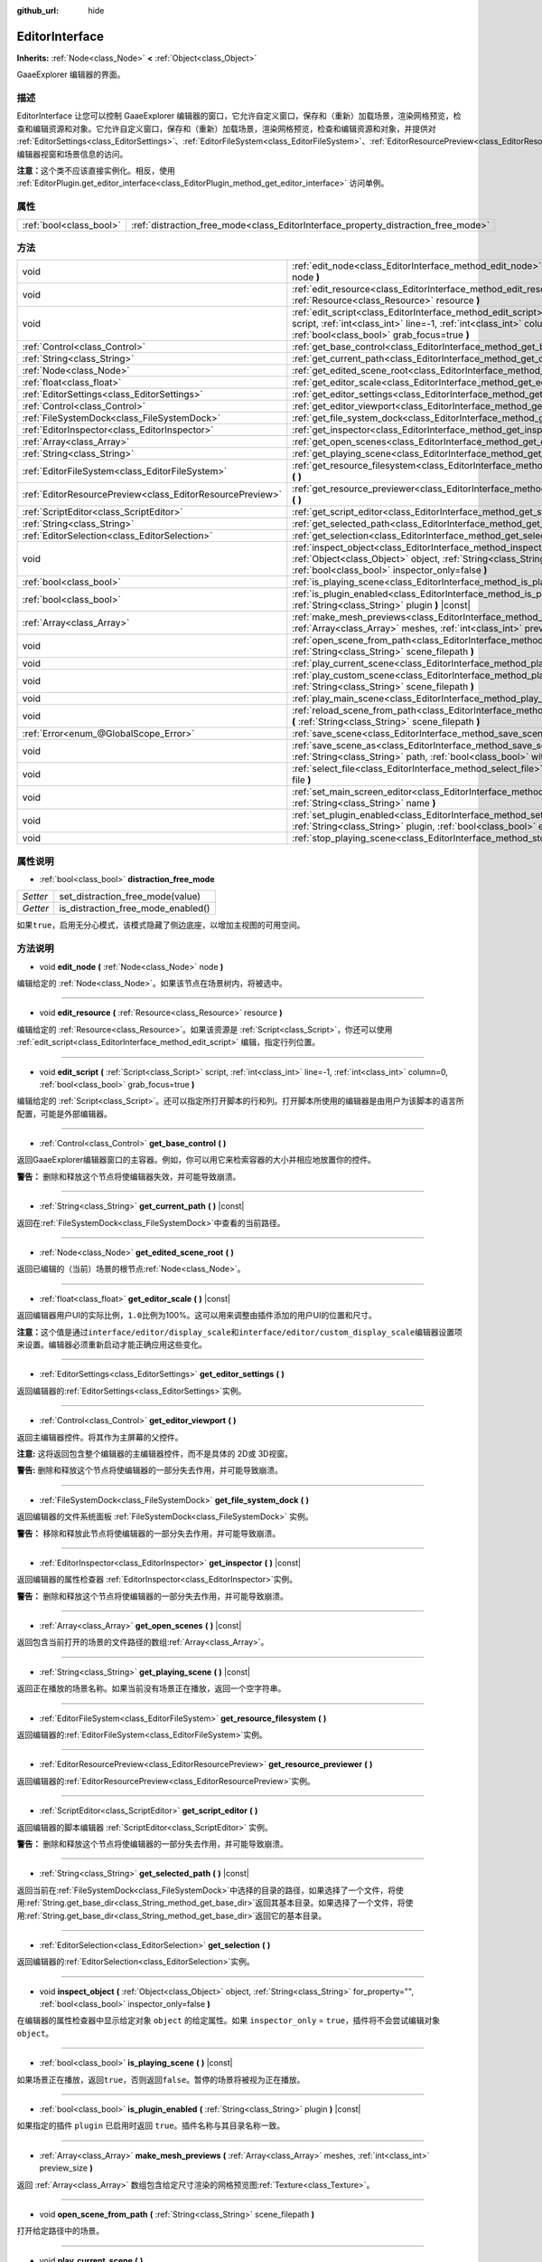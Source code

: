 :github_url: hide

.. Generated automatically by doc/tools/make_rst.py in GaaeExplorer's source tree.
.. DO NOT EDIT THIS FILE, but the EditorInterface.xml source instead.
.. The source is found in doc/classes or modules/<name>/doc_classes.

.. _class_EditorInterface:

EditorInterface
===============

**Inherits:** :ref:`Node<class_Node>` **<** :ref:`Object<class_Object>`

GaaeExplorer 编辑器的界面。

描述
----

EditorInterface 让您可以控制 GaaeExplorer 编辑器的窗口，它允许自定义窗口，保存和（重新）加载场景，渲染网格预览，检查和编辑资源和对象。它允许自定义窗口，保存和（重新）加载场景，渲染网格预览，检查和编辑资源和对象，并提供对 :ref:`EditorSettings<class_EditorSettings>`\ 、\ :ref:`EditorFileSystem<class_EditorFileSystem>`\ 、\ :ref:`EditorResourcePreview<class_EditorResourcePreview>`\ 、\ :ref:`ScriptEditor<class_ScriptEditor>`\ 、编辑器视窗和场景信息的访问。

\ **注意：**\ 这个类不应该直接实例化。相反，使用 :ref:`EditorPlugin.get_editor_interface<class_EditorPlugin_method_get_editor_interface>` 访问单例。

属性
----

+-------------------------+------------------------------------------------------------------------------------+
| :ref:`bool<class_bool>` | :ref:`distraction_free_mode<class_EditorInterface_property_distraction_free_mode>` |
+-------------------------+------------------------------------------------------------------------------------+

方法
----

+-----------------------------------------------------------+---------------------------------------------------------------------------------------------------------------------------------------------------------------------------------------------------------------------+
| void                                                      | :ref:`edit_node<class_EditorInterface_method_edit_node>` **(** :ref:`Node<class_Node>` node **)**                                                                                                                   |
+-----------------------------------------------------------+---------------------------------------------------------------------------------------------------------------------------------------------------------------------------------------------------------------------+
| void                                                      | :ref:`edit_resource<class_EditorInterface_method_edit_resource>` **(** :ref:`Resource<class_Resource>` resource **)**                                                                                               |
+-----------------------------------------------------------+---------------------------------------------------------------------------------------------------------------------------------------------------------------------------------------------------------------------+
| void                                                      | :ref:`edit_script<class_EditorInterface_method_edit_script>` **(** :ref:`Script<class_Script>` script, :ref:`int<class_int>` line=-1, :ref:`int<class_int>` column=0, :ref:`bool<class_bool>` grab_focus=true **)** |
+-----------------------------------------------------------+---------------------------------------------------------------------------------------------------------------------------------------------------------------------------------------------------------------------+
| :ref:`Control<class_Control>`                             | :ref:`get_base_control<class_EditorInterface_method_get_base_control>` **(** **)**                                                                                                                                  |
+-----------------------------------------------------------+---------------------------------------------------------------------------------------------------------------------------------------------------------------------------------------------------------------------+
| :ref:`String<class_String>`                               | :ref:`get_current_path<class_EditorInterface_method_get_current_path>` **(** **)** |const|                                                                                                                          |
+-----------------------------------------------------------+---------------------------------------------------------------------------------------------------------------------------------------------------------------------------------------------------------------------+
| :ref:`Node<class_Node>`                                   | :ref:`get_edited_scene_root<class_EditorInterface_method_get_edited_scene_root>` **(** **)**                                                                                                                        |
+-----------------------------------------------------------+---------------------------------------------------------------------------------------------------------------------------------------------------------------------------------------------------------------------+
| :ref:`float<class_float>`                                 | :ref:`get_editor_scale<class_EditorInterface_method_get_editor_scale>` **(** **)** |const|                                                                                                                          |
+-----------------------------------------------------------+---------------------------------------------------------------------------------------------------------------------------------------------------------------------------------------------------------------------+
| :ref:`EditorSettings<class_EditorSettings>`               | :ref:`get_editor_settings<class_EditorInterface_method_get_editor_settings>` **(** **)**                                                                                                                            |
+-----------------------------------------------------------+---------------------------------------------------------------------------------------------------------------------------------------------------------------------------------------------------------------------+
| :ref:`Control<class_Control>`                             | :ref:`get_editor_viewport<class_EditorInterface_method_get_editor_viewport>` **(** **)**                                                                                                                            |
+-----------------------------------------------------------+---------------------------------------------------------------------------------------------------------------------------------------------------------------------------------------------------------------------+
| :ref:`FileSystemDock<class_FileSystemDock>`               | :ref:`get_file_system_dock<class_EditorInterface_method_get_file_system_dock>` **(** **)**                                                                                                                          |
+-----------------------------------------------------------+---------------------------------------------------------------------------------------------------------------------------------------------------------------------------------------------------------------------+
| :ref:`EditorInspector<class_EditorInspector>`             | :ref:`get_inspector<class_EditorInterface_method_get_inspector>` **(** **)** |const|                                                                                                                                |
+-----------------------------------------------------------+---------------------------------------------------------------------------------------------------------------------------------------------------------------------------------------------------------------------+
| :ref:`Array<class_Array>`                                 | :ref:`get_open_scenes<class_EditorInterface_method_get_open_scenes>` **(** **)** |const|                                                                                                                            |
+-----------------------------------------------------------+---------------------------------------------------------------------------------------------------------------------------------------------------------------------------------------------------------------------+
| :ref:`String<class_String>`                               | :ref:`get_playing_scene<class_EditorInterface_method_get_playing_scene>` **(** **)** |const|                                                                                                                        |
+-----------------------------------------------------------+---------------------------------------------------------------------------------------------------------------------------------------------------------------------------------------------------------------------+
| :ref:`EditorFileSystem<class_EditorFileSystem>`           | :ref:`get_resource_filesystem<class_EditorInterface_method_get_resource_filesystem>` **(** **)**                                                                                                                    |
+-----------------------------------------------------------+---------------------------------------------------------------------------------------------------------------------------------------------------------------------------------------------------------------------+
| :ref:`EditorResourcePreview<class_EditorResourcePreview>` | :ref:`get_resource_previewer<class_EditorInterface_method_get_resource_previewer>` **(** **)**                                                                                                                      |
+-----------------------------------------------------------+---------------------------------------------------------------------------------------------------------------------------------------------------------------------------------------------------------------------+
| :ref:`ScriptEditor<class_ScriptEditor>`                   | :ref:`get_script_editor<class_EditorInterface_method_get_script_editor>` **(** **)**                                                                                                                                |
+-----------------------------------------------------------+---------------------------------------------------------------------------------------------------------------------------------------------------------------------------------------------------------------------+
| :ref:`String<class_String>`                               | :ref:`get_selected_path<class_EditorInterface_method_get_selected_path>` **(** **)** |const|                                                                                                                        |
+-----------------------------------------------------------+---------------------------------------------------------------------------------------------------------------------------------------------------------------------------------------------------------------------+
| :ref:`EditorSelection<class_EditorSelection>`             | :ref:`get_selection<class_EditorInterface_method_get_selection>` **(** **)**                                                                                                                                        |
+-----------------------------------------------------------+---------------------------------------------------------------------------------------------------------------------------------------------------------------------------------------------------------------------+
| void                                                      | :ref:`inspect_object<class_EditorInterface_method_inspect_object>` **(** :ref:`Object<class_Object>` object, :ref:`String<class_String>` for_property="", :ref:`bool<class_bool>` inspector_only=false **)**        |
+-----------------------------------------------------------+---------------------------------------------------------------------------------------------------------------------------------------------------------------------------------------------------------------------+
| :ref:`bool<class_bool>`                                   | :ref:`is_playing_scene<class_EditorInterface_method_is_playing_scene>` **(** **)** |const|                                                                                                                          |
+-----------------------------------------------------------+---------------------------------------------------------------------------------------------------------------------------------------------------------------------------------------------------------------------+
| :ref:`bool<class_bool>`                                   | :ref:`is_plugin_enabled<class_EditorInterface_method_is_plugin_enabled>` **(** :ref:`String<class_String>` plugin **)** |const|                                                                                     |
+-----------------------------------------------------------+---------------------------------------------------------------------------------------------------------------------------------------------------------------------------------------------------------------------+
| :ref:`Array<class_Array>`                                 | :ref:`make_mesh_previews<class_EditorInterface_method_make_mesh_previews>` **(** :ref:`Array<class_Array>` meshes, :ref:`int<class_int>` preview_size **)**                                                         |
+-----------------------------------------------------------+---------------------------------------------------------------------------------------------------------------------------------------------------------------------------------------------------------------------+
| void                                                      | :ref:`open_scene_from_path<class_EditorInterface_method_open_scene_from_path>` **(** :ref:`String<class_String>` scene_filepath **)**                                                                               |
+-----------------------------------------------------------+---------------------------------------------------------------------------------------------------------------------------------------------------------------------------------------------------------------------+
| void                                                      | :ref:`play_current_scene<class_EditorInterface_method_play_current_scene>` **(** **)**                                                                                                                              |
+-----------------------------------------------------------+---------------------------------------------------------------------------------------------------------------------------------------------------------------------------------------------------------------------+
| void                                                      | :ref:`play_custom_scene<class_EditorInterface_method_play_custom_scene>` **(** :ref:`String<class_String>` scene_filepath **)**                                                                                     |
+-----------------------------------------------------------+---------------------------------------------------------------------------------------------------------------------------------------------------------------------------------------------------------------------+
| void                                                      | :ref:`play_main_scene<class_EditorInterface_method_play_main_scene>` **(** **)**                                                                                                                                    |
+-----------------------------------------------------------+---------------------------------------------------------------------------------------------------------------------------------------------------------------------------------------------------------------------+
| void                                                      | :ref:`reload_scene_from_path<class_EditorInterface_method_reload_scene_from_path>` **(** :ref:`String<class_String>` scene_filepath **)**                                                                           |
+-----------------------------------------------------------+---------------------------------------------------------------------------------------------------------------------------------------------------------------------------------------------------------------------+
| :ref:`Error<enum_@GlobalScope_Error>`                     | :ref:`save_scene<class_EditorInterface_method_save_scene>` **(** **)**                                                                                                                                              |
+-----------------------------------------------------------+---------------------------------------------------------------------------------------------------------------------------------------------------------------------------------------------------------------------+
| void                                                      | :ref:`save_scene_as<class_EditorInterface_method_save_scene_as>` **(** :ref:`String<class_String>` path, :ref:`bool<class_bool>` with_preview=true **)**                                                            |
+-----------------------------------------------------------+---------------------------------------------------------------------------------------------------------------------------------------------------------------------------------------------------------------------+
| void                                                      | :ref:`select_file<class_EditorInterface_method_select_file>` **(** :ref:`String<class_String>` file **)**                                                                                                           |
+-----------------------------------------------------------+---------------------------------------------------------------------------------------------------------------------------------------------------------------------------------------------------------------------+
| void                                                      | :ref:`set_main_screen_editor<class_EditorInterface_method_set_main_screen_editor>` **(** :ref:`String<class_String>` name **)**                                                                                     |
+-----------------------------------------------------------+---------------------------------------------------------------------------------------------------------------------------------------------------------------------------------------------------------------------+
| void                                                      | :ref:`set_plugin_enabled<class_EditorInterface_method_set_plugin_enabled>` **(** :ref:`String<class_String>` plugin, :ref:`bool<class_bool>` enabled **)**                                                          |
+-----------------------------------------------------------+---------------------------------------------------------------------------------------------------------------------------------------------------------------------------------------------------------------------+
| void                                                      | :ref:`stop_playing_scene<class_EditorInterface_method_stop_playing_scene>` **(** **)**                                                                                                                              |
+-----------------------------------------------------------+---------------------------------------------------------------------------------------------------------------------------------------------------------------------------------------------------------------------+

属性说明
--------

.. _class_EditorInterface_property_distraction_free_mode:

- :ref:`bool<class_bool>` **distraction_free_mode**

+----------+------------------------------------+
| *Setter* | set_distraction_free_mode(value)   |
+----------+------------------------------------+
| *Getter* | is_distraction_free_mode_enabled() |
+----------+------------------------------------+

如果\ ``true``\ ，启用无分心模式，该模式隐藏了侧边底座，以增加主视图的可用空间。

方法说明
--------

.. _class_EditorInterface_method_edit_node:

- void **edit_node** **(** :ref:`Node<class_Node>` node **)**

编辑给定的 :ref:`Node<class_Node>`\ 。如果该节点在场景树内，将被选中。

----

.. _class_EditorInterface_method_edit_resource:

- void **edit_resource** **(** :ref:`Resource<class_Resource>` resource **)**

编辑给定的 :ref:`Resource<class_Resource>`\ 。如果该资源是 :ref:`Script<class_Script>`\ ，你还可以使用 :ref:`edit_script<class_EditorInterface_method_edit_script>` 编辑，指定行列位置。

----

.. _class_EditorInterface_method_edit_script:

- void **edit_script** **(** :ref:`Script<class_Script>` script, :ref:`int<class_int>` line=-1, :ref:`int<class_int>` column=0, :ref:`bool<class_bool>` grab_focus=true **)**

编辑给定的 :ref:`Script<class_Script>`\ 。还可以指定所打开脚本的行和列。打开脚本所使用的编辑器是由用户为该脚本的语言所配置，可能是外部编辑器。

----

.. _class_EditorInterface_method_get_base_control:

- :ref:`Control<class_Control>` **get_base_control** **(** **)**

返回GaaeExplorer编辑器窗口的主容器。例如，你可以用它来检索容器的大小并相应地放置你的控件。

\ **警告：** 删除和释放这个节点将使编辑器失效，并可能导致崩溃。

----

.. _class_EditorInterface_method_get_current_path:

- :ref:`String<class_String>` **get_current_path** **(** **)** |const|

返回在\ :ref:`FileSystemDock<class_FileSystemDock>`\ 中查看的当前路径。

----

.. _class_EditorInterface_method_get_edited_scene_root:

- :ref:`Node<class_Node>` **get_edited_scene_root** **(** **)**

返回已编辑的（当前）场景的根节点\ :ref:`Node<class_Node>`\ 。

----

.. _class_EditorInterface_method_get_editor_scale:

- :ref:`float<class_float>` **get_editor_scale** **(** **)** |const|

返回编辑器用户UI的实际比例，\ ``1.0``\ 比例为100%。这可以用来调整由插件添加的用户UI的位置和尺寸。

\ **注意：**\ 这个值是通过\ ``interface/editor/display_scale``\ 和\ ``interface/editor/custom_display_scale``\ 编辑器设置项来设置。编辑器必须重新启动才能正确应用这些变化。

----

.. _class_EditorInterface_method_get_editor_settings:

- :ref:`EditorSettings<class_EditorSettings>` **get_editor_settings** **(** **)**

返回编辑器的\ :ref:`EditorSettings<class_EditorSettings>`\ 实例。

----

.. _class_EditorInterface_method_get_editor_viewport:

- :ref:`Control<class_Control>` **get_editor_viewport** **(** **)**

返回主编辑器控件。将其作为主屏幕的父控件。

\ **注意:** 这将返回包含整个编辑器的主编辑器控件，而不是具体的 2D或 3D视窗。

\ **警告:** 删除和释放这个节点将使编辑器的一部分失去作用，并可能导致崩溃。

----

.. _class_EditorInterface_method_get_file_system_dock:

- :ref:`FileSystemDock<class_FileSystemDock>` **get_file_system_dock** **(** **)**

返回编辑器的文件系统面板 :ref:`FileSystemDock<class_FileSystemDock>` 实例。

\ **警告：** 移除和释放此节点将使编辑器的一部分失去作用，并可能导致崩溃。

----

.. _class_EditorInterface_method_get_inspector:

- :ref:`EditorInspector<class_EditorInspector>` **get_inspector** **(** **)** |const|

返回编辑器的属性检查器 :ref:`EditorInspector<class_EditorInspector>`\ 实例。

\ **警告：** 删除和释放这个节点将使编辑器的一部分失去作用，并可能导致崩溃。

----

.. _class_EditorInterface_method_get_open_scenes:

- :ref:`Array<class_Array>` **get_open_scenes** **(** **)** |const|

返回包含当前打开的场景的文件路径的数组\ :ref:`Array<class_Array>`\ 。

----

.. _class_EditorInterface_method_get_playing_scene:

- :ref:`String<class_String>` **get_playing_scene** **(** **)** |const|

返回正在播放的场景名称。如果当前没有场景正在播放，返回一个空字符串。

----

.. _class_EditorInterface_method_get_resource_filesystem:

- :ref:`EditorFileSystem<class_EditorFileSystem>` **get_resource_filesystem** **(** **)**

返回编辑器的\ :ref:`EditorFileSystem<class_EditorFileSystem>`\ 实例。

----

.. _class_EditorInterface_method_get_resource_previewer:

- :ref:`EditorResourcePreview<class_EditorResourcePreview>` **get_resource_previewer** **(** **)**

返回编辑器的\ :ref:`EditorResourcePreview<class_EditorResourcePreview>`\ 实例。

----

.. _class_EditorInterface_method_get_script_editor:

- :ref:`ScriptEditor<class_ScriptEditor>` **get_script_editor** **(** **)**

返回编辑器的脚本编辑器 :ref:`ScriptEditor<class_ScriptEditor>` 实例。

\ **警告：** 删除和释放这个节点将使编辑器的一部分失去作用，并可能导致崩溃。

----

.. _class_EditorInterface_method_get_selected_path:

- :ref:`String<class_String>` **get_selected_path** **(** **)** |const|

返回当前在\ :ref:`FileSystemDock<class_FileSystemDock>`\ 中选择的目录的路径，如果选择了一个文件，将使用\ :ref:`String.get_base_dir<class_String_method_get_base_dir>`\ 返回其基本目录。如果选择了一个文件，将使用\ :ref:`String.get_base_dir<class_String_method_get_base_dir>`\ 返回它的基本目录。

----

.. _class_EditorInterface_method_get_selection:

- :ref:`EditorSelection<class_EditorSelection>` **get_selection** **(** **)**

返回编辑器的\ :ref:`EditorSelection<class_EditorSelection>`\ 实例。

----

.. _class_EditorInterface_method_inspect_object:

- void **inspect_object** **(** :ref:`Object<class_Object>` object, :ref:`String<class_String>` for_property="", :ref:`bool<class_bool>` inspector_only=false **)**

在编辑器的属性检查器中显示给定对象 ``object`` 的给定属性。如果 ``inspector_only`` = ``true``\ ，插件将不会尝试编辑对象 ``object``\ 。

----

.. _class_EditorInterface_method_is_playing_scene:

- :ref:`bool<class_bool>` **is_playing_scene** **(** **)** |const|

如果场景正在播放，返回\ ``true``\ ，否则返回\ ``false``\ 。暂停的场景将被视为正在播放。

----

.. _class_EditorInterface_method_is_plugin_enabled:

- :ref:`bool<class_bool>` **is_plugin_enabled** **(** :ref:`String<class_String>` plugin **)** |const|

如果指定的插件 ``plugin`` 已启用时返回 ``true``\ 。插件名称与其目录名称一致。

----

.. _class_EditorInterface_method_make_mesh_previews:

- :ref:`Array<class_Array>` **make_mesh_previews** **(** :ref:`Array<class_Array>` meshes, :ref:`int<class_int>` preview_size **)**

返回 :ref:`Array<class_Array>` 数组包含给定尺寸渲染的网格预览图\ :ref:`Texture<class_Texture>`\ 。

----

.. _class_EditorInterface_method_open_scene_from_path:

- void **open_scene_from_path** **(** :ref:`String<class_String>` scene_filepath **)**

打开给定路径中的场景。

----

.. _class_EditorInterface_method_play_current_scene:

- void **play_current_scene** **(** **)**

播放当前活动的场景。

----

.. _class_EditorInterface_method_play_custom_scene:

- void **play_custom_scene** **(** :ref:`String<class_String>` scene_filepath **)**

播放文件路径所指定的场景。

----

.. _class_EditorInterface_method_play_main_scene:

- void **play_main_scene** **(** **)**

播放主场景。

----

.. _class_EditorInterface_method_reload_scene_from_path:

- void **reload_scene_from_path** **(** :ref:`String<class_String>` scene_filepath **)**

重新加载给定路径的场景。

----

.. _class_EditorInterface_method_save_scene:

- :ref:`Error<enum_@GlobalScope_Error>` **save_scene** **(** **)**

保存场景。返回 ``OK`` 或 ``ERR_CANT_CREATE`` (参阅 :ref:`@GlobalScope<class_@GlobalScope>` 常量)。

----

.. _class_EditorInterface_method_save_scene_as:

- void **save_scene_as** **(** :ref:`String<class_String>` path, :ref:`bool<class_bool>` with_preview=true **)**

将场景保存为\ ``path``\ 处的文件。

----

.. _class_EditorInterface_method_select_file:

- void **select_file** **(** :ref:`String<class_String>` file **)**

选择文件，路径由\ ``file``\ 提供，在文件系统面板处。

----

.. _class_EditorInterface_method_set_main_screen_editor:

- void **set_main_screen_editor** **(** :ref:`String<class_String>` name **)**

将编辑器的当前主界面设置为 ``name`` 中指定的界面。\ ``name``\ 必须与相关选项卡的文本完全匹配(``2D``, ``3D``, ``Script``, ``AssetLib``)。

----

.. _class_EditorInterface_method_set_plugin_enabled:

- void **set_plugin_enabled** **(** :ref:`String<class_String>` plugin, :ref:`bool<class_bool>` enabled **)**

设置插件的启用状态。插件名称与其目录名称相同。

----

.. _class_EditorInterface_method_stop_playing_scene:

- void **stop_playing_scene** **(** **)**

停止当前正在播放的场景。

.. |virtual| replace:: :abbr:`virtual (This method should typically be overridden by the user to have any effect.)`
.. |const| replace:: :abbr:`const (This method has no side effects. It doesn't modify any of the instance's member variables.)`
.. |vararg| replace:: :abbr:`vararg (This method accepts any number of arguments after the ones described here.)`

